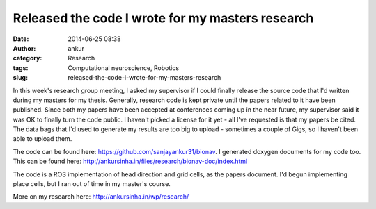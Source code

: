 Released the code I wrote for my masters research
#################################################
:date: 2014-06-25 08:38
:author: ankur
:category: Research
:tags: Computational neuroscience, Robotics
:slug: released-the-code-i-wrote-for-my-masters-research

In this week's research group meeting, I asked my supervisor if I could
finally release the source code that I'd written during my masters for
my thesis. Generally, research code is kept private until the papers
related to it have been published. Since both my papers have been
accepted at conferences coming up in the near future, my supervisor said
it was OK to finally turn the code public. I haven't picked a license
for it yet - all I've requested is that my papers be cited. The data
bags that I'd used to generate my results are too big to upload -
sometimes a couple of Gigs, so I haven't been able to upload them.

The code can be found here: https://github.com/sanjayankur31/bionav. I
generated doxygen documents for my code too. This can be found here:
http://ankursinha.in/files/research/bionav-doc/index.html

The code is a ROS implementation of head direction and grid cells, as
the papers document. I'd begun implementing place cells, but I ran out
of time in my master's course.

More on my research here: http://ankursinha.in/wp/research/
